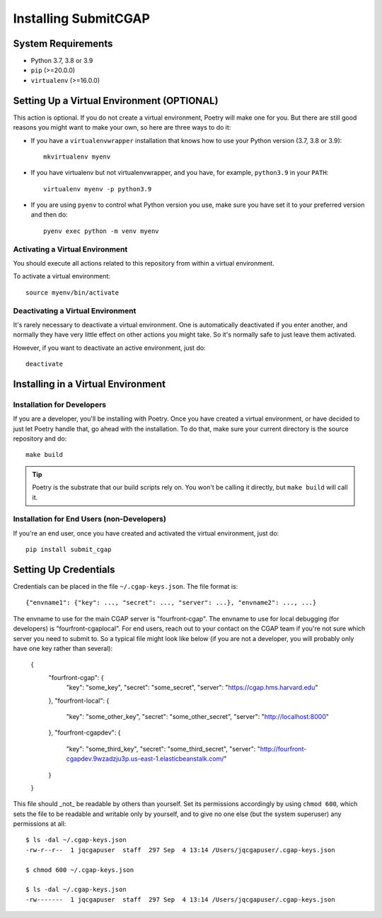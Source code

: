 =====================
Installing SubmitCGAP
=====================


System Requirements
===================

* Python 3.7, 3.8 or 3.9
* ``pip`` (>=20.0.0)
* ``virtualenv`` (>=16.0.0)


Setting Up a Virtual Environment (OPTIONAL)
===========================================

This action is optional.
If you do not create a virtual environment, Poetry will make one for you.
But there are still good reasons you might want to make your own, so here
are three ways to do it:

* If you have a ``virtualenvwrapper`` installation that knows how to use your Python version (3.7, 3.8 or 3.9)::

   mkvirtualenv myenv

* If you have virtualenv but not virtualenvwrapper,
  and you have, for example, ``python3.9`` in your ``PATH``::

   virtualenv myenv -p python3.9

* If you are using ``pyenv`` to control what Python version you use, make sure you have set it
  to your preferred version and then do::

   pyenv exec python -m venv myenv


Activating a Virtual Environment
~~~~~~~~~~~~~~~~~~~~~~~~~~~~~~~~

You should execute all actions related to this repository
from within a virtual environment.

To activate a virtual environment::

   source myenv/bin/activate


Deactivating a Virtual Environment
~~~~~~~~~~~~~~~~~~~~~~~~~~~~~~~~~~

It's rarely necessary to deactivate a virtual environment.
One is automatically deactivated if you enter another,
and normally they have very little effect on other actions you might
take. So it's normally safe to just leave them activated.

However, if you want to deactivate an active environment, just do::

   deactivate


Installing in a Virtual Environment
==========================================

Installation for Developers
~~~~~~~~~~~~~~~~~~~~~~~~~~~

If you are a developer, you'll be installing with Poetry.
Once you have created a virtual environment, or have decided to just let Poetry handle that,
go ahead with the installation. To do that, make sure your current directory is the source repository and do::

   make build


.. tip::

   Poetry is the substrate that our build scripts rely on.
   You won't be calling it directly, but ``make build`` will call it.


Installation for End Users (non-Developers)
~~~~~~~~~~~~~~~~~~~~~~~~~~~~~~~~~~~~~~~~~~~

If you're an end user,
once you have created and activated the virtual environment,
just do::

   pip install submit_cgap


Setting Up Credentials
======================

Credentials can be placed in the file ``~/.cgap-keys.json``. The file format is::

   {"envname1": {"key": ..., "secret": ..., "server": ...}, "envname2": ..., ...}

The envname to use for the main CGAP server is "fourfront-cgap".
The envname to use for local debugging (for developers) is "fourfront-cgaplocal".
For end users, reach out to your contact on the CGAP team if you're not sure which server you
need to submit to.
So a typical file might look like below (if you are not a developer, you will probably
only have one key rather than several):

   {
       "fourfront-cgap": {
           "key": "some_key",
           "secret": "some_secret",
           "server": "https://cgap.hms.harvard.edu"
       },
       "fourfront-local": {
           "key": "some_other_key",
           "secret": "some_other_secret",
           "server": "http://localhost:8000"
       },
       "fourfront-cgapdev": {
           "key": "some_third_key",
           "secret": "some_third_secret",
           "server": "http://fourfront-cgapdev.9wzadzju3p.us-east-1.elasticbeanstalk.com/"
       }
   }

This file should _not_ be readable by others than yourself.
Set its permissions accordingly by using ``chmod 600``,
which sets the file to be readable and writable only by yourself,
and to give no one else (but the system superuser) any permissions at all::

   $ ls -dal ~/.cgap-keys.json
   -rw-r--r--  1 jqcgapuser  staff  297 Sep  4 13:14 /Users/jqcgapuser/.cgap-keys.json

   $ chmod 600 ~/.cgap-keys.json

   $ ls -dal ~/.cgap-keys.json
   -rw-------  1 jqcgapuser  staff  297 Sep  4 13:14 /Users/jqcgapuser/.cgap-keys.json
